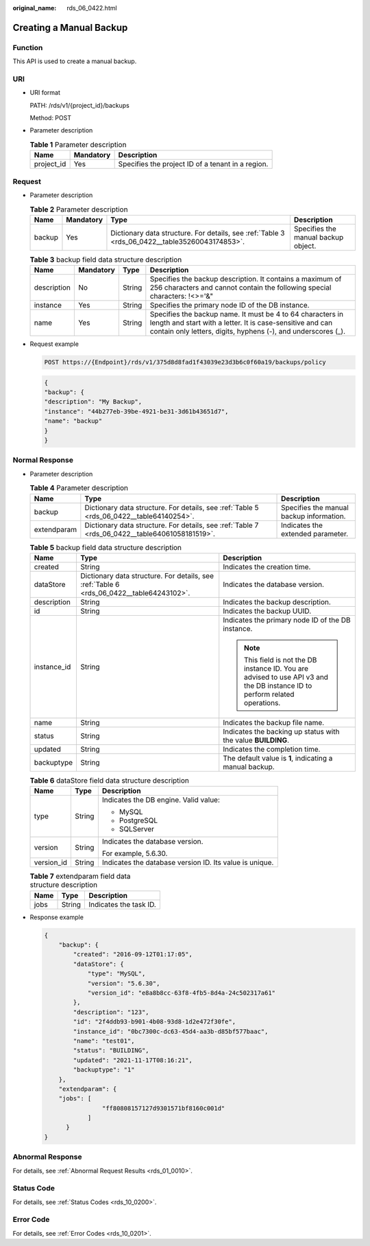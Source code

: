 :original_name: rds_06_0422.html

.. _rds_06_0422:

Creating a Manual Backup
========================

Function
--------

This API is used to create a manual backup.

URI
---

-  URI format

   PATH: /rds/v1/{project_id}/backups

   Method: POST

-  Parameter description

   .. table:: **Table 1** Parameter description

      ========== ========= =================================================
      Name       Mandatory Description
      ========== ========= =================================================
      project_id Yes       Specifies the project ID of a tenant in a region.
      ========== ========= =================================================

Request
-------

-  Parameter description

   .. table:: **Table 2** Parameter description

      +--------+-----------+------------------------------------------------------------------------------------------------+-------------------------------------+
      | Name   | Mandatory | Type                                                                                           | Description                         |
      +========+===========+================================================================================================+=====================================+
      | backup | Yes       | Dictionary data structure. For details, see :ref:`Table 3 <rds_06_0422__table35260043174853>`. | Specifies the manual backup object. |
      +--------+-----------+------------------------------------------------------------------------------------------------+-------------------------------------+

   .. _rds_06_0422__table35260043174853:

   .. table:: **Table 3** backup field data structure description

      +-------------+-----------+--------+------------------------------------------------------------------------------------------------------------------------------------------------------------------------------------------+
      | Name        | Mandatory | Type   | Description                                                                                                                                                                              |
      +=============+===========+========+==========================================================================================================================================================================================+
      | description | No        | String | Specifies the backup description. It contains a maximum of 256 characters and cannot contain the following special characters: !<>='&"                                                   |
      +-------------+-----------+--------+------------------------------------------------------------------------------------------------------------------------------------------------------------------------------------------+
      | instance    | Yes       | String | Specifies the primary node ID of the DB instance.                                                                                                                                        |
      +-------------+-----------+--------+------------------------------------------------------------------------------------------------------------------------------------------------------------------------------------------+
      | name        | Yes       | String | Specifies the backup name. It must be 4 to 64 characters in length and start with a letter. It is case-sensitive and can contain only letters, digits, hyphens (-), and underscores (_). |
      +-------------+-----------+--------+------------------------------------------------------------------------------------------------------------------------------------------------------------------------------------------+

-  Request example

   .. code-block:: text

      POST https://{Endpoint}/rds/v1/375d8d8fad1f43039e23d3b6c0f60a19/backups/policy

   .. code-block:: text

      {
      "backup": {
      "description": "My Backup",
      "instance": "44b277eb-39be-4921-be31-3d61b43651d7",
      "name": "backup"
      }
      }

Normal Response
---------------

-  Parameter description

   .. table:: **Table 4** Parameter description

      +-------------+------------------------------------------------------------------------------------------------+------------------------------------------+
      | Name        | Type                                                                                           | Description                              |
      +=============+================================================================================================+==========================================+
      | backup      | Dictionary data structure. For details, see :ref:`Table 5 <rds_06_0422__table64140254>`.       | Specifies the manual backup information. |
      +-------------+------------------------------------------------------------------------------------------------+------------------------------------------+
      | extendparam | Dictionary data structure. For details, see :ref:`Table 7 <rds_06_0422__table64061058181519>`. | Indicates the extended parameter.        |
      +-------------+------------------------------------------------------------------------------------------------+------------------------------------------+

   .. _rds_06_0422__table64140254:

   .. table:: **Table 5** backup field data structure description

      +-----------------------+------------------------------------------------------------------------------------------+------------------------------------------------------------------------------------------------------------------------------+
      | Name                  | Type                                                                                     | Description                                                                                                                  |
      +=======================+==========================================================================================+==============================================================================================================================+
      | created               | String                                                                                   | Indicates the creation time.                                                                                                 |
      +-----------------------+------------------------------------------------------------------------------------------+------------------------------------------------------------------------------------------------------------------------------+
      | dataStore             | Dictionary data structure. For details, see :ref:`Table 6 <rds_06_0422__table64243102>`. | Indicates the database version.                                                                                              |
      +-----------------------+------------------------------------------------------------------------------------------+------------------------------------------------------------------------------------------------------------------------------+
      | description           | String                                                                                   | Indicates the backup description.                                                                                            |
      +-----------------------+------------------------------------------------------------------------------------------+------------------------------------------------------------------------------------------------------------------------------+
      | id                    | String                                                                                   | Indicates the backup UUID.                                                                                                   |
      +-----------------------+------------------------------------------------------------------------------------------+------------------------------------------------------------------------------------------------------------------------------+
      | instance_id           | String                                                                                   | Indicates the primary node ID of the DB instance.                                                                            |
      |                       |                                                                                          |                                                                                                                              |
      |                       |                                                                                          | .. note::                                                                                                                    |
      |                       |                                                                                          |                                                                                                                              |
      |                       |                                                                                          |    This field is not the DB instance ID. You are advised to use API v3 and the DB instance ID to perform related operations. |
      +-----------------------+------------------------------------------------------------------------------------------+------------------------------------------------------------------------------------------------------------------------------+
      | name                  | String                                                                                   | Indicates the backup file name.                                                                                              |
      +-----------------------+------------------------------------------------------------------------------------------+------------------------------------------------------------------------------------------------------------------------------+
      | status                | String                                                                                   | Indicates the backing up status with the value **BUILDING**.                                                                 |
      +-----------------------+------------------------------------------------------------------------------------------+------------------------------------------------------------------------------------------------------------------------------+
      | updated               | String                                                                                   | Indicates the completion time.                                                                                               |
      +-----------------------+------------------------------------------------------------------------------------------+------------------------------------------------------------------------------------------------------------------------------+
      | backuptype            | String                                                                                   | The default value is **1**, indicating a manual backup.                                                                      |
      +-----------------------+------------------------------------------------------------------------------------------+------------------------------------------------------------------------------------------------------------------------------+

   .. _rds_06_0422__table64243102:

   .. table:: **Table 6** dataStore field data structure description

      +-----------------------+-----------------------+---------------------------------------------------------+
      | Name                  | Type                  | Description                                             |
      +=======================+=======================+=========================================================+
      | type                  | String                | Indicates the DB engine. Valid value:                   |
      |                       |                       |                                                         |
      |                       |                       | -  MySQL                                                |
      |                       |                       | -  PostgreSQL                                           |
      |                       |                       | -  SQLServer                                            |
      +-----------------------+-----------------------+---------------------------------------------------------+
      | version               | String                | Indicates the database version.                         |
      |                       |                       |                                                         |
      |                       |                       | For example, 5.6.30.                                    |
      +-----------------------+-----------------------+---------------------------------------------------------+
      | version_id            | String                | Indicates the database version ID. Its value is unique. |
      +-----------------------+-----------------------+---------------------------------------------------------+

   .. _rds_06_0422__table64061058181519:

   .. table:: **Table 7** extendparam field data structure description

      ==== ====== ======================
      Name Type   Description
      ==== ====== ======================
      jobs String Indicates the task ID.
      ==== ====== ======================

-  Response example

   .. code-block:: text

      {
          "backup": {
              "created": "2016-09-12T01:17:05",
              "dataStore": {
                  "type": "MySQL",
                  "version": "5.6.30",
                  "version_id": "e8a8b8cc-63f8-4fb5-8d4a-24c502317a61"
              },
              "description": "123",
              "id": "2f4ddb93-b901-4b08-93d8-1d2e472f30fe",
              "instance_id": "0bc7300c-dc63-45d4-aa3b-d85bf577baac",
              "name": "test01",
              "status": "BUILDING",
              "updated": "2021-11-17T08:16:21",
              "backuptype": "1"
          },
          "extendparam": {
          "jobs": [
                      "ff80808157127d9301571bf8160c001d"
                  ]
            }
      }

Abnormal Response
-----------------

For details, see :ref:`Abnormal Request Results <rds_01_0010>`.

Status Code
-----------

For details, see :ref:`Status Codes <rds_10_0200>`.

Error Code
----------

For details, see :ref:`Error Codes <rds_10_0201>`.
